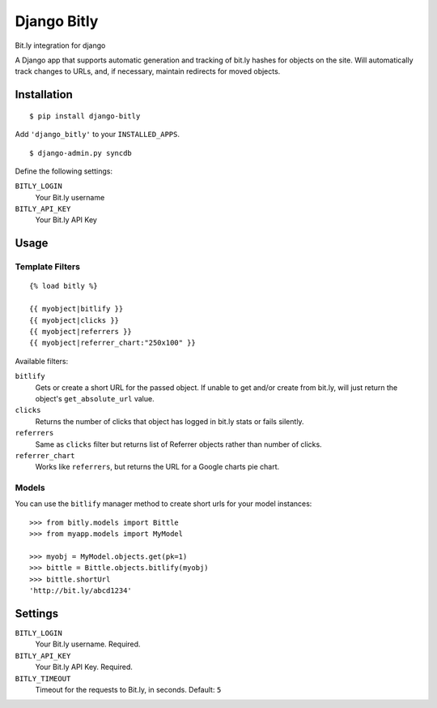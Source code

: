 Django Bitly
============

Bit.ly integration for django

A Django app that supports automatic generation and tracking of bit.ly hashes for objects on the site. Will automatically track changes to URLs, and, if necessary, maintain redirects for moved objects.

Installation
------------

::

    $ pip install django-bitly

Add ``'django_bitly'`` to your ``INSTALLED_APPS``.

::

    $ django-admin.py syncdb

Define the following settings:

``BITLY_LOGIN``
   Your Bit.ly username
``BITLY_API_KEY``
   Your Bit.ly API Key

Usage
-----

Template Filters
~~~~~~~~~~~~~~~~
::

    {% load bitly %}

    {{ myobject|bitlify }}
    {{ myobject|clicks }}
    {{ myobject|referrers }}
    {{ myobject|referrer_chart:"250x100" }}

Available filters:

``bitlify``
    Gets or create a short URL for the passed object. If unable to get and/or create from bit.ly, will just return the object's ``get_absolute_url`` value.

``clicks``
    Returns the number of clicks that object has logged in bit.ly stats or fails silently.

``referrers``
    Same as ``clicks`` filter but returns list of Referrer objects rather than number of clicks.

``referrer_chart``
    Works like ``referrers``, but returns the URL for a Google charts pie chart.

Models
~~~~~~

You can use the ``bitlify`` manager method to create short urls for your model instances::

    >>> from bitly.models import Bittle
    >>> from myapp.models import MyModel
    
    >>> myobj = MyModel.objects.get(pk=1)
    >>> bittle = Bittle.objects.bitlify(myobj)
    >>> bittle.shortUrl
    'http://bit.ly/abcd1234'


Settings
--------

``BITLY_LOGIN``
    Your Bit.ly username. Required.
``BITLY_API_KEY``
    Your Bit.ly API Key. Required.
``BITLY_TIMEOUT``
    Timeout for the requests to Bit.ly, in seconds. Default: ``5``